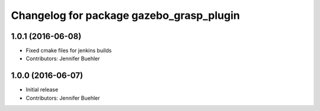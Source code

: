 ^^^^^^^^^^^^^^^^^^^^^^^^^^^^^^^^^^^^^^^^^
Changelog for package gazebo_grasp_plugin
^^^^^^^^^^^^^^^^^^^^^^^^^^^^^^^^^^^^^^^^^

1.0.1 (2016-06-08)
------------------
* Fixed cmake files for jenkins builds
* Contributors: Jennifer Buehler

1.0.0 (2016-06-07)
------------------
* Initial release
* Contributors: Jennifer Buehler
